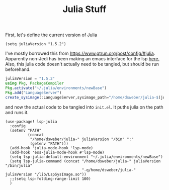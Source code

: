 #+TITLE: Julia Stuff
First, let's define the current version of Julia
#+BEGIN_SRC elisp
(setq juliaVersion "1.5.2")
#+END_SRC

I've mostly borrowed this from https://www.gtrun.org/post/config/#julia.
Apparently non-Jedi has been making an emacs interface for the lsp [[https://github.com/non-Jedi/lsp-julia.git][here.]]
Also, this julia code doesn't actually need to be tangled, but should be run
beforehand.
#+BEGIN_SRC julia :tangle no
juliaVersion = "1.5.2"
using Pkg, PackageCompiler
Pkg.activate("~/.julia/environments/newBase")
Pkg.add("LanguageServer")
create_sysimage(:LanguageServer,sysimage_path="/home/dsweber/julia-$(juliaVersion)/lib/LspSysImage.so")
#+END_SRC

and now the actual code to be tangled into ~init.el~. It puths julia on the path
and runs it.
#+BEGIN_SRC elisp
(use-package! lsp-julia
  :config
  (setenv "PATH"
          (concat
           "/home/dsweber/julia-" juliaVersion "/bin" ":"
           (getenv "PATH")))
  (add-hook 'julia-mode-hook 'lsp-mode)
  (add-hook 'ess-julia-mode-hook #'lsp-mode)
  (setq lsp-julia-default-environment "~/.julia/environments/newBase")
  (setq lsp-julia-command (concat "/home/dsweber/julia-" juliaVersion "/bin/julia"
                                  "-q/home/dsweber/julia-" juliaVersion "/lib/LspSysImage.so"))
  ;;(setq lsp-folding-range-limit 100)
  )
#+END_SRC

#+RESULTS:
: t
